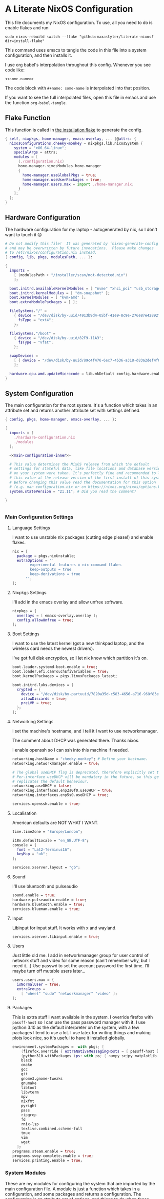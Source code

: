:PROPERTIES:
:header-args: :mkdirp yes
:END:

* A Literate NixOS Configuration
This file documents my NixOS configuration. To use, all you need to do is enable flakes and run
: sudo nixos-rebuild switch --flake "github:maxastyler/literate-nixos?dir=install-flake"

This command uses emacs to tangle the code in this file into a system configuration, and then installs it.

I use org babel's interpolation throughout this config. Whenever you see code like:
: <<some-name>>
The code block with =#+name: some-name= is interpolated into that position.

If you want to see the full interpolated files, open this file in emacs and use the function =org-babel-tangle=.

** Flake Function
This function is called in [[./install-flake/flake.nix][the installation flake]] to generate the config.
#+begin_src nix :tangle "build-fun.nix"
  { self, nixpkgs, home-manager, emacs-overlay, ... }@attrs: {
    nixosConfigurations.cheeky-monkey = nixpkgs.lib.nixosSystem {
      system = "x86_64-linux";
      specialArgs = attrs;
      modules = [
        (./configuration.nix)
        home-manager.nixosModules.home-manager
        {
          home-manager.useGlobalPkgs = true;
          home-manager.useUserPackages = true;
          home-manager.users.max = import ./home-manager.nix;
        }
      ];
    };
  }
#+end_src

** Hardware Configuration
The hardware configuration for my laptop - autogenerated by nix, so I don't want to touch it 😊
#+begin_src nix :tangle "hardware-configuration.nix"
  # Do not modify this file!  It was generated by ‘nixos-generate-config’
  # and may be overwritten by future invocations.  Please make changes
  # to /etc/nixos/configuration.nix instead.
  { config, lib, pkgs, modulesPath, ... }:

  {
    imports =
      [ (modulesPath + "/installer/scan/not-detected.nix")
      ];

    boot.initrd.availableKernelModules = [ "nvme" "xhci_pci" "usb_storage" "sd_mod" "sdhci_pci" ];
    boot.initrd.kernelModules = [ "dm-snapshot" ];
    boot.kernelModules = [ "kvm-amd" ];
    boot.extraModulePackages = [ ];

    fileSystems."/" =
      { device = "/dev/disk/by-uuid/4913b9d4-05bf-41e9-8c9e-276e87e42892";
        fsType = "ext4";
      };

    fileSystems."/boot" =
      { device = "/dev/disk/by-uuid/82F9-11A3";
        fsType = "vfat";
      };

    swapDevices =
      [ { device = "/dev/disk/by-uuid/89c4f470-6ec7-4536-a318-d83a2def4f8b"; }
      ];

    hardware.cpu.amd.updateMicrocode = lib.mkDefault config.hardware.enableRedistributableFirmware;
  }
#+end_src

** System Configuration
The main configuration for the root system. It's a function which takes in an attribute set and returns another attribute set with settings defined.
#+begin_src nix :tangle "configuration.nix" :noweb yes 
  { config, pkgs, home-manager, emacs-overlay, ... }:

  {
    imports = [
      ./hardware-configuration.nix
      ./modules
    ];

    <<main-configuration-inner>>

    # This value determines the NixOS release from which the default
    # settings for stateful data, like file locations and database versions
    # on your system were taken. It‘s perfectly fine and recommended to leave
    # this value at the release version of the first install of this system.
    # Before changing this value read the documentation for this option
    # (e.g. man configuration.nix or on https://nixos.org/nixos/options.html).
    system.stateVersion = "21.11"; # Did you read the comment?

  }


#+end_src
*** Main Configuration Settings
:PROPERTIES:
:header-args: :noweb-ref main-configuration-inner
:END:
**** Language Settings
I want to use unstable nix packages (cutting edge please!) and enable flakes.
#+begin_src nix 
  nix = {
    package = pkgs.nixUnstable;
    extraOptions = ''
          experimental-features = nix-command flakes
          keep-outputs = true
          keep-derivations = true
        '';
  };
#+end_src
**** Nixpkgs Settings
I'll add in the emacs overlay and allow unfree software.
#+begin_src nix
  nixpkgs = {
    overlays = [ emacs-overlay.overlay ];
    config.allowUnfree = true;
  };
#+end_src
**** Boot Settings
I want to use the latest kernel (got a new thinkpad laptop, and the wireless card needs the newest drivers).

I've got full disk encryption, so I let nix know which partition it's on.
#+begin_src nix
  boot.loader.systemd-boot.enable = true;
  boot.loader.efi.canTouchEfiVariables = true;
  boot.kernelPackages = pkgs.linuxPackages_latest;

  boot.initrd.luks.devices = {
    crypted = {
      device = "/dev/disk/by-partuuid/7820a35d-c583-4656-a716-968f83ea55b0";
      allowDiscards = true;
      preLVM = true;
    };
  };

#+end_src
**** Networking Settings
I set the machine's hostname, and I tell it I want to use networkmanager.

The comment about DHCP was generated there. Thanks nixos.

I enable openssh so I can ssh into this machine if needed.
#+begin_src nix
  networking.hostName = "cheeky-monkey"; # Define your hostname.
  networking.networkmanager.enable = true;

  # The global useDHCP flag is deprecated, therefore explicitly set to false here.
  # Per-interface useDHCP will be mandatory in the future, so this generated config
  # replicates the default behaviour.
  networking.useDHCP = false;
  networking.interfaces.enp2s0f0.useDHCP = true;
  networking.interfaces.enp5s0.useDHCP = true;

  services.openssh.enable = true;
#+end_src
**** Localisation
American defaults are NOT WHAT I WANT.
#+begin_src nix
  time.timeZone = "Europe/London";

  i18n.defaultLocale = "en_GB.UTF-8";
  console = {
    font = "Lat2-Terminus16";
    keyMap = "uk";
  };

  services.xserver.layout = "gb";
#+end_src
**** Sound
I'll use bluetooth and pulseaudio
#+begin_src nix
  sound.enable = true;
  hardware.pulseaudio.enable = true;
  hardware.bluetooth.enable = true;
  services.blueman.enable = true;
#+end_src
**** Input
Libinput for input stuff. It works with x and wayland.
#+begin_src nix
  services.xserver.libinput.enable = true;
#+end_src
**** Users
Just little old me. I add in networkmanager group for user control of network stuff and
video for some reason (can't remember why, but I need it...)
Use passwd to set the account password the first time. I'll maybe turn off mutable users later...
#+begin_src nix
  users.users.max = {
    isNormalUser = true;
    extraGroups =
      [ "wheel" "sudo" "networkmanager" "video" ];
  };
#+end_src
**** Packages
This is extra stuff I want available in the system. I override firefox with =passff-host= so I can use
the pass password manager with it. I use python 3.10 as the default interpreter on the system, with a few packages
I tend to use a lot.
I use latex for writing things and making plots look nice, so it's useful to have it installed globally.
#+begin_src nix
  environment.systemPackages =  with pkgs; [
      (firefox.override { extraNativeMessagingHosts = [ passff-host ]; })
      (python310.withPackages (ps: with ps; [ numpy scipy matplotlib pyrsistent ]))
      black
      cmake
      gcc
      git
      gnome3.gnome-tweaks
      gnumake
      libtool
      libvterm
      mpv
      nixfmt
      pyright
      pass
      ripgrep
      fd
      rnix-lsp
      texlive.combined.scheme-full
      tmux
      vim
      wget
    ];
  programs.steam.enable = true;
  programs.sway-complete.enable = true;
  services.printing.enable = true;
#+end_src

*** System Modules
These are my modules for configuring the system that are imported by the main configuration file.
A module is just a function which takes in a configuration, and some packages and returns a configuration.
The configuration is an attribute set of options, and things to do when those options are set.

A =default.nix= file, so I don't need to name all the modules in the main config file.
#+begin_src nix :tangle "modules/default.nix"
  { ... }: { imports = [ ./sway-complete.nix ]; }
#+end_src

**** Sway System Configuration
#+begin_src nix :tangle "modules/sway-complete.nix" :noweb yes
  { config, lib, pkgs, ... }:
  with lib;
  let cfg = config.programs.sway-complete;
  in {
    <<sway-system-configuration-options>>
    config = mkIf cfg.enable {
      <<sway-system-configuration-config>>
    };
  }

#+end_src

****** Options
:PROPERTIES:
:header-args: :noweb-ref sway-system-configuration-options
:END:

I'll only define one option, just to enable this module.
#+begin_src nix
  options.programs.sway-complete = {
    enable = mkEnableOption "Complete Installation of Sway";
  };
#+end_src

****** Config
:PROPERTIES:
:header-args: :noweb-ref sway-system-configuration-config
:END:
If this module has been enabled (=programs.sway-complete.enable = true=), then define this stuff.

We want to use sway (🤤)

#+begin_src nix
  programs.sway = {
    enable = true;
    wrapperFeatures.gtk = true;
  };
#+end_src

And initialise it on login

#+begin_src nix
  environment.loginShellInit = ''
          if [ -z $DISPLAY ] && [ "$(tty)" = "/dev/tty1" ]; then
            exec sway
          fi
        '';
#+end_src

Create a service for swayidle, to turn off the screen on idling.

#+begin_src nix
  systemd.user.services.swayidle = {
    description = "Idle Manager for Wayland";
    documentation = [ "man:swayidle(1)" ];
    wantedBy = [ "sway-session.target" ];
    partOf = [ "graphical-session.target" ];
    path = [ pkgs.bash ];
    serviceConfig = {
      ExecStart = ''
              ${pkgs.swayidle}/bin/swayidle -w -d \
                     timeout 300 '${pkgs.sway}/bin/swaymsg "output * dpms off"' \
                     resume '${pkgs.sway}/bin/swaymsg "output * dpms on"'
                   '';
    };
  };
#+end_src

And we'll need all these extra packages.

#+begin_src nix

  environment.systemPackages = with pkgs; [
    grim
    slurp
    pavucontrol
    swaylock
    swayidle
    wl-clipboard
    mako
    wofi
    gtk-engine-murrine
    gtk_engines
    gsettings-desktop-schemas
    lxappearance
    brightnessctl
    font-awesome
    networkmanagerapplet
  ];
#+end_src

** Home Configuration
#+begin_src nix :tangle "home-manager.nix" :noweb yes
  { pkgs, lib, ... }: {

    imports = [ ./home-manager-modules ];

    <<home-configuration-inner>>
  }

#+end_src

*** Home Configuration Settings
:PROPERTIES:
:header-args: :noweb-ref home-configuration-inner
:END:

**** Housekeeping
Letting the computer know who's home.
#+begin_src nix
  home.username = "max";
  home.homeDirectory = "/home/max";
  home.stateVersion = "22.05";
  programs.home-manager.enable = true;
#+end_src

**** Bash 
I use bash as my shell. Would use fish, but it doesn't work as well with nixos -
or at least it didn't last time I tried.
I'll define two functions which are used in vterm to let emacs track which folder it's in.
#+begin_src nix
  programs.bash = {
    enable = true;
    bashrcExtra = ''
          vterm_printf(){
              if [ -n "$TMUX" ] && ([ "''${TERM%%-*}" = "tmux" ] || [ "''${TERM%%-*}" = "screen" ] ); then
                  # Tell tmux to pass the escape sequences through
                  printf "\ePtmux;\e\e]%s\007\e\\" "$1"
              elif [ "''${TERM%%-*}" = "screen" ]; then
                  # GNU screen (screen, screen-256color, screen-256color-bce)
                  printf "\eP\e]%s\007\e\\" "$1"
              else
                  printf "\e]%s\e\\" "$1"
              fi
          }
          vterm_prompt_end(){
              vterm_printf "51;A$(whoami)@$(hostname):$(pwd)"
          }
          PS1=$PS1'\[$(vterm_prompt_end)\]'
        '';
  };
#+end_src

**** Emacs
Emacs > Vim >>>>>>>> vscode

I want to use the emacsGcc package from the emacs overlay, which is emacs with byte-compilation. Speedy.
I also enable the emacs service, so I can use emacsclient instead of waiting years for emacs to start.
#+begin_src nix
  programs.emacs = {
    enable = true;
    package = pkgs.emacsWithPackagesFromUsePackage {
      config = ./emacs.el;
      package = pkgs.emacsPgtkGcc;
      alwaysEnsure = true;
      extraEmacsPackages = epkgs: [
        epkgs.use-package
      ];
    };
  };

  services.emacs = {
    enable = true;
    client.enable = true;
    socketActivation.enable = true;
  };
#+end_src

**** Git
Git settings. Self explanatory...
#+begin_src nix
  programs.git = {
    enable = true;
    userName = "Max Tyler";
    userEmail = "maxastyler@gmail.com";
    extraConfig = { init.defaultBranch = "master"; };
  };
#+end_src

**** Direnv
Direnv is a useful tool which can automatically switch environment when you change directory.
It's super useful with nix.
The =nix-direnv= submodule replaces the usual =use_nix= function with one which caches stuff, so it's faster.
But I'm using flakes anyway (=use_flake=), so this doesn't really matter.
#+begin_src nix
  programs.direnv = {
    enable = true;
    nix-direnv.enable = true;
  };
#+end_src

**** GPG-agent
GPG agent manages my gpg keys. I enable ssh support so that it can work as an ssh authentication key too.
Default cache ttl is the time (in seconds) before it asks for the password again.
#+begin_src nix
  services.gpg-agent = {
    enable = true;
    defaultCacheTtl = 7200;
    enableSshSupport = true;
  };
#+end_src

**** Extra Packages
Just some extra packages n stuff that are pretty self explanatory. Alacritty is a fast terminal written in rust.
Feh is a simple image viewer.
#+begin_src nix
  home.packages = with pkgs; [ htop ];
  programs.alacritty.enable = true;
  programs.feh.enable = true;
#+end_src


*** Home Modules
#+begin_src nix :tangle "home-manager-modules/default.nix"
  { ... }: { imports = [ ./sway-configuration.nix ]; }

#+end_src

**** Sway Home Configuration

My personal configuration for sway. I use waybar as the bar, which i define in a separate file.
I set the input options to =gb= by default, and use caps lock as ctrl except on my HHKB, which is sadly in US layout.

Then I set the keybindings, which are just an attribute set of string to string.

#+begin_src nix :tangle "home-manager-modules/sway-configuration.nix"
  { config, lib, pkgs, ... }@attrs:
  let modifier = config.wayland.windowManager.sway.config.modifier;
  in {
    programs.waybar = {
      enable = true;
      systemd.enable = true;
      settings = import ./waybar-config.nix attrs;
    };

    wayland.windowManager.sway = {

      enable = true;
      wrapperFeatures.gtk = true;
      config = {
        bars = [ ];
        modifier = "Mod4";
        input = {
          "*" = {
            xkb_layout = "gb";
            xkb_options = "ctrl:nocaps";
          };
          "2131:256:Topre_Corporation_HHKB_Professional" = { xkb_layout = "us"; };
        };
      };

      config.keybindings = lib.mkOptionDefault {
        # open terminal
        "${modifier}+Return" = "exec ${pkgs.alacritty}/bin/alacritty";
        # open emacs
        "${modifier}+Shift+Return" = "exec 'emacsclient -c'";
        # Brightness
        "XF86MonBrightnessDown" =
          "exec '${pkgs.brightnessctl}/bin/brightnessctl set 2%-'";
        "XF86MonBrightnessUp" =
          "exec '${pkgs.brightnessctl}/bin/brightnessctl set +2%'";

        # lock the screen
        "${modifier}+End" = "exec '${pkgs.swaylock}/bin/swaylock --ring-color black --line-color 000000 --inside-color 000000 --line-color 000000 --ring-color 000000 --key-hl-color ffffff'";
        # Volume
        "XF86AudioRaiseVolume" = "exec 'pactl set-sink-volume @DEFAULT_SINK@ +1%'";
        "XF86AudioLowerVolume" = "exec 'pactl set-sink-volume @DEFAULT_SINK@ -1%'";
        "XF86AudioMute" = "exec 'pactl set-sink-mute @DEFAULT_SINK@ toggle'";
        "XF86AudioMicMute" = "exec 'pactl set-source-mute @DEFAULT_SOURCE@ toggle'";

        # screenshots
        "Print" = "exec ${pkgs.grim}/bin/grim";
        "XF86SelectiveScreenshot" = "exec '${pkgs.grim}/bin/grim -g \"$(${pkgs.slurp}/bin/slurp)\"'";
      };};
  }
#+end_src

**** Waybar Configuration
The waybar configuration is a 1 to 1 translation of a waybar json config into nix attribute sets.
The config schema can be found [[https://github.com/Alexays/Waybar/wiki/Configuration][here]].
#+begin_src nix :tangle "home-manager-modules/waybar-config.nix"
  { config, ... }: {
    mainBar = {
      modules-left = [ "idle_inhibitor" "sway/window" ];
      modules-center = [ "sway/workspaces" "sway/mode" ];
      modules-right = [ "pulseaudio" "network" "battery" "clock" "tray" ];
      "sway/workspaces" = {
        disable-scroll = true;
        all-outputs = true;
      };
      "network" = {
        "format" = "{ifname}";
        "format-wifi" = "{essid} ({signalStrength}%) ";
        "format-ethernet" = "{ipaddr}/{cidr} ";
        "format-disconnected" = "";
        "tooltip-format" = "{ifname} via {gwaddr} ";
        "tooltip-format-wifi" = "{essid} ({signalStrength}%) ";
        "tooltip-format-ethernet" = "{ifname} ";
        "tooltip-format-disconnected" = "Disconnected";
        "max-length" = 50;
      };
      "sway/window" = { "max-length" = 50; };
      "battery" = {
        "format" = "{capacity}% {icon}";
        "format-icons" = [ "" "" "" "" "" ];
      };
      "clock" = { "format-alt" = "{:%a, %d. %b  %H:%M}"; };
      "pulseaudio" = {
        "format" = "{volume}% {icon}";
        "format-bluetooth" = "{volume}% {icon}";
        "format-muted" = "";
        "format-icons" = {
          "headphone" = "";
          "hands-free" = "";
          "headset" = "";
          "phone" = "";
          "portable" = "";
          "car" = "";
          "default" = [ "" "" ];
        };
        "scroll-step" = 1;
        "on-click" = "pavucontrol";
      };
      "idle_inhibitor" = {
        "format" = "{icon}";
        "format-icons" = {
          "activated" = "";
          "deactivated" = "";
        };
      };
    };
  }
  
#+end_src

** Emacs Configuration
:PROPERTIES:
:header-args: :tangle "emacs.el" :results silent
:END:

This is the emacs configuration.

Turn off stuff we don't want...

#+begin_src emacs-lisp
  (if (fboundp 'menu-bar-mode) (menu-bar-mode -1))
  (if (fboundp 'tool-bar-mode) (tool-bar-mode -1))
  (if (fboundp 'scroll-bar-mode) (scroll-bar-mode -1))
#+end_src

#+begin_src emacs-lisp
  (setq use-package-always-ensure t)
#+end_src

Use vterm

#+begin_src emacs-lisp
  (use-package vterm)
#+end_src

